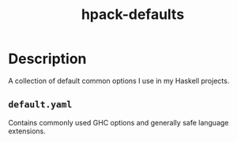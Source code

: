 #+TITLE: hpack-defaults

* Description
A collection of default common options I use in my Haskell projects.

** ~default.yaml~
Contains commonly used GHC options and generally safe language extensions.
